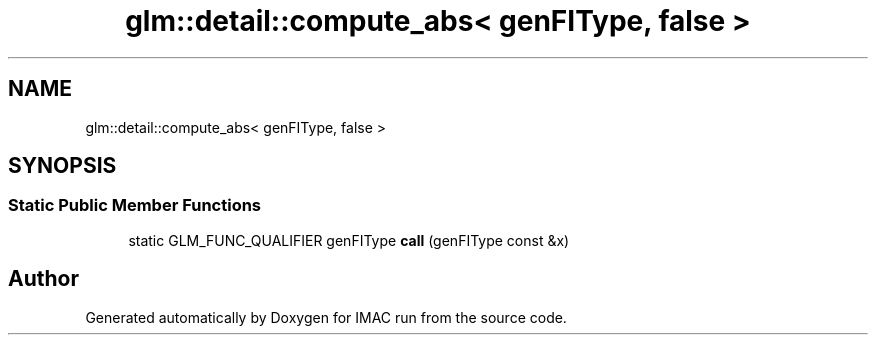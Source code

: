.TH "glm::detail::compute_abs< genFIType, false >" 3 "Tue Dec 18 2018" "IMAC run" \" -*- nroff -*-
.ad l
.nh
.SH NAME
glm::detail::compute_abs< genFIType, false >
.SH SYNOPSIS
.br
.PP
.SS "Static Public Member Functions"

.in +1c
.ti -1c
.RI "static GLM_FUNC_QUALIFIER genFIType \fBcall\fP (genFIType const &x)"
.br
.in -1c

.SH "Author"
.PP 
Generated automatically by Doxygen for IMAC run from the source code\&.
